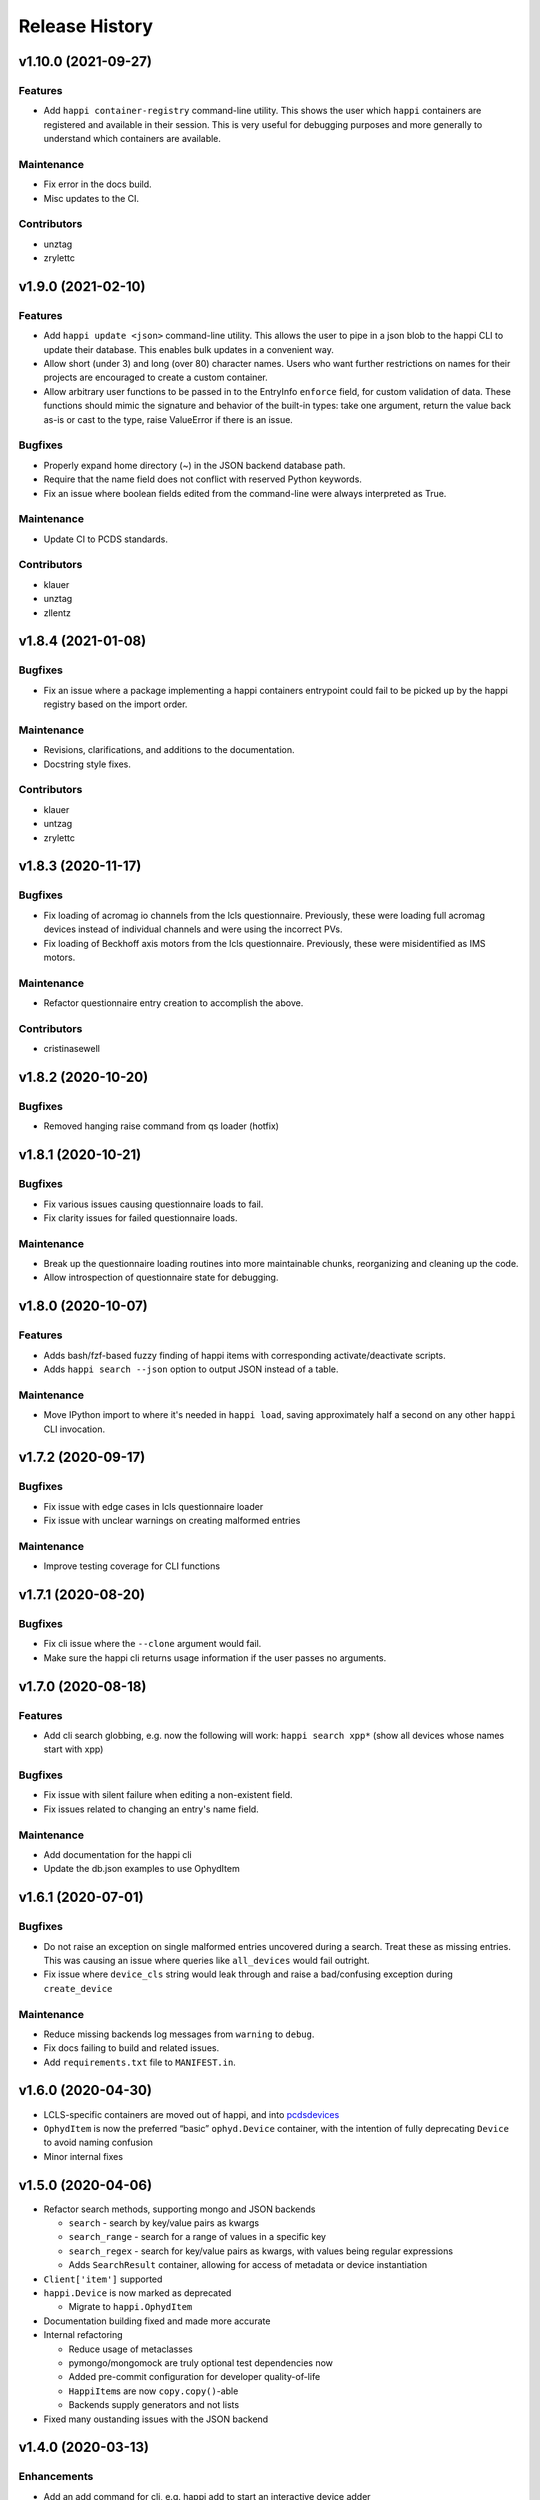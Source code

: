 =================
 Release History
=================

v1.10.0 (2021-09-27)
====================

Features
--------
- Add ``happi container-registry`` command-line utility. This shows the user
  which ``happi`` containers are registered and available in their session.
  This is very useful for debugging purposes and more generally to
  understand which containers are available.

Maintenance
-----------
- Fix error in the docs build.
- Misc updates to the CI.

Contributors
------------
- unztag
- zrylettc


v1.9.0 (2021-02-10)
===================

Features
--------
- Add ``happi update <json>`` command-line utility. This allows the user to
  pipe in a json blob to the happi CLI to update their database. This enables
  bulk updates in a convenient way.
- Allow short (under 3) and long (over 80) character names. Users who want
  further restrictions on names for their projects are encouraged to create
  a custom container.
- Allow arbitrary user functions to be passed in to the EntryInfo ``enforce``
  field, for custom validation of data. These functions should mimic the
  signature and behavior of the built-in types: take one argument, return the
  value back as-is or cast to the type, raise ValueError if there is an issue.

Bugfixes
--------
- Properly expand home directory (~) in the JSON backend database path.
- Require that the name field does not conflict with reserved Python keywords.
- Fix an issue where boolean fields edited from the command-line were always
  interpreted as True.

Maintenance
-----------
- Update CI to PCDS standards.

Contributors
------------
- klauer
- unztag
- zllentz


v1.8.4 (2021-01-08)
===================

Bugfixes
--------
- Fix an issue where a package implementing a happi containers entrypoint
  could fail to be picked up by the happi registry based on the import order.

Maintenance
-----------
- Revisions, clarifications, and additions to the documentation.
- Docstring style fixes.

Contributors
------------
- klauer
- untzag
- zrylettc


v1.8.3 (2020-11-17)
===================

Bugfixes
--------
- Fix loading of acromag io channels from the lcls questionnaire.
  Previously, these were loading full acromag devices instead of
  individual channels and were using the incorrect PVs.
- Fix loading of Beckhoff axis motors from the lcls questionnaire.
  Previously, these were misidentified as IMS motors.

Maintenance
-----------
- Refactor questionnaire entry creation to accomplish the above.

Contributors
------------
- cristinasewell


v1.8.2 (2020-10-20)
===================

Bugfixes
--------
- Removed hanging raise command from qs loader (hotfix)


v1.8.1 (2020-10-21)
===================

Bugfixes
--------
- Fix various issues causing questionnaire loads to fail.
- Fix clarity issues for failed questionnaire loads.

Maintenance
-----------
- Break up the questionnaire loading routines into more maintainable
  chunks, reorganizing and cleaning up the code.
- Allow introspection of questionnaire state for debugging.


v1.8.0 (2020-10-07)
===================

Features
--------
- Adds bash/fzf-based fuzzy finding of happi items with corresponding
  activate/deactivate scripts.
- Adds ``happi search --json`` option to output JSON instead of a table.

Maintenance
-----------
- Move IPython import to where it's needed in ``happi load``, saving
  approximately half a second on any other ``happi`` CLI invocation.


v1.7.2 (2020-09-17)
===================

Bugfixes
--------
- Fix issue with edge cases in lcls questionnaire loader
- Fix issue with unclear warnings on creating malformed entries

Maintenance
-----------
- Improve testing coverage for CLI functions


v1.7.1 (2020-08-20)
===================

Bugfixes
--------
- Fix cli issue where the ``--clone`` argument would fail.
- Make sure the happi cli returns usage information
  if the user passes no arguments.


v1.7.0 (2020-08-18)
===================

Features
--------
- Add cli search globbing, e.g. now the following will work:
  ``happi search xpp*`` (show all devices whose names start with xpp)

Bugfixes
--------
- Fix issue with silent failure when editing a non-existent field.
- Fix issues related to changing an entry's name field.

Maintenance
-----------
- Add documentation for the happi cli
- Update the db.json examples to use OphydItem


v1.6.1 (2020-07-01)
===================

Bugfixes
--------
-   Do not raise an exception on single malformed entries uncovered during
    a search. Treat these as missing entries. This was causing an issue
    where queries like ``all_devices`` would fail outright.
-   Fix issue where ``device_cls`` string would leak through and raise a
    bad/confusing exception during ``create_device``

Maintenance
-----------
-   Reduce missing backends log messages from ``warning`` to ``debug``.
-   Fix docs failing to build and related issues.
-   Add ``requirements.txt`` file to ``MANIFEST.in``.


v1.6.0 (2020-04-30)
===================

-  LCLS-specific containers are moved out of happi, and into
   `pcdsdevices <https://github.com/pcdshub/pcdsdevices/tree/master/pcdsdevices/happi>`__
-  ``OphydItem`` is now the preferred “basic” ``ophyd.Device``
   container, with the intention of fully deprecating ``Device`` to
   avoid naming confusion
-  Minor internal fixes


v1.5.0 (2020-04-06)
===================

-  Refactor search methods, supporting mongo and JSON backends

   -  ``search`` - search by key/value pairs as kwargs
   -  ``search_range`` - search for a range of values in a specific key
   -  ``search_regex`` - search for key/value pairs as kwargs, with
      values being regular expressions
   -  Adds ``SearchResult`` container, allowing for access of metadata
      or device instantiation

-  ``Client['item']`` supported
-  ``happi.Device`` is now marked as deprecated

   -  Migrate to ``happi.OphydItem``

-  Documentation building fixed and made more accurate
-  Internal refactoring

   -  Reduce usage of metaclasses
   -  pymongo/mongomock are truly optional test dependencies now
   -  Added pre-commit configuration for developer quality-of-life
   -  ``HappiItem``\ s are now ``copy.copy()``-able
   -  Backends supply generators and not lists

-  Fixed many oustanding issues with the JSON backend


v1.4.0 (2020-03-13)
===================

Enhancements
------------

-  Add an add command for cli, e.g. happi add to start an interactive
   device adder
-  Add an edit command for cli, e.g. happi edit im3l0 location=750
   prefix=IM3L0:PPM
-  Change search command syntax to be simpler (more like edit)
-  Add a load command for cli, e.g. happi load im3l0 im1l1 -> IPython
   session plus other changes made in dev to “get it working”
-  Add two new Happi-aware Qt widgets: HappiDeviceListView &
   HappiDeviceTreeView

Bug Fixes
---------

-  Initialize database if it does not yet exists
-  Fix broken tests


v1.3.0 (2019-12-10)
===================

Enhancements
------------

-  Command line script allow users to search and add devices
   `#84 <https://github.com/pcdshub/happi/issues/84>`__
-  Base ``Container`` object now available with minimum amount of
   ``EntryInfo`` `#92 <https://github.com/pcdshub/happi/issues/92>`__
-  Allow Happi to load more devices from LCLS questionnaire
   `#94 <https://github.com/pcdshub/happi/issues/94>`__
-  New function ``list_choices`` added to ``happi.Client`` to allow user
   to know what beamlines, prefixes, names, etc. will return results.
-  Threaded ``load_devices`` with option to specify a callback when
   devices are ready
   `#67 <https://github.com/pcdshub/happi/issues/67>`__


v1.2.1 (2019-03-07)
===================

Bug Fixes
---------

-  The test suite now passes without the ``mongomock`` backend
   (`#89 <https://github.com/pcdshub/happi/issues/89>`__)
-  Ensure our file handles are properly closed in the JSON backend by
   using context managers
   (`#87 <https://github.com/pcdshub/happi/issues/87>`__)


v1.2.0 (2018-12-19)
===================

Enhancements
------------

-  ``Client`` now has a method ``load_device`` for searching the
   database for a ``Container`` and then loading the corresponding
   object based on ``device_class``, ``args`` and ``kwargs``. This is a
   shortcut to combine two previously existing features
   ``Client.find_device`` and ``happi.loader.from_container``

-  ``Client.from_config`` will create a ``Client`` object from a
   provided configuration file. You can either pass this file in
   explicitly, specify it via the the environment variable
   ``$HAPPI_CFG``, or it will be searched for in ``~config`` or wherever
   you specify your \`$XDG_CONFIG_HOME environment variable

-  Additional keywords were added to the base ``Device`` container;
   ``lightpath``, ``documentation`` and ``embedded_screen``,
   ``detailed_screen`` and ``engineering_screen``

-  There is now a base container for a ``Motor`` object.

Deprecations
------------

-  ``screen`` is longer a supported key. This was too generic and the
   three keys detailed above allow the user more specificity.

Fixes
-----

-  The ``JSONBackend`` no longer relies on ``fcntl`` a Linux only module
   of the Python standard library.


v1.1.2 (2018-08-30)
===================

Maintenance
-----------

-  In ``from_container``, the provided container is compared against the
   cached version of the device to find discrepancies. This means that
   modified container objects will always load a new Device.
   (`#62 <https://github.com/pcdshub/happi/issues/62>`__)
-  The QSBackend uses newer methods available in the psdm_qs_cli to
   determine the proposal from the experiment name. This is more robust
   against exotic experiment naming schemas than prior implementations
   (`#68 <https://github.com/pcdshub/happi/issues/68>`__)


v1.1.1 (2018-03-08)
===================

Enhancements
------------

-  The ``QSBackend`` guesses which a type of motor based on the
   ``prefix``. Currently this supports ``Newport``, ``IMS``, and
   ``PMC100`` motors. While there is not an explicit dependency, this
   will require ``pcdsdevices >= 0.5.0`` to load properly
   (`#51 <https://github.com/pcdshub/happi/issues/51>`__)

Bug Fixes
---------

-  Templating is more robust when dealing with types. This includes a
   fatal case where the default for an ``EntryInfo`` is ``None``
   (`#50 <https://github.com/pcdshub/happi/issues/50>`__)
-  A proper error message is returned if an entry in the table does not
   have the requisite information to load
   (`#53 <https://github.com/pcdshub/happi/issues/53>`__ )


v1.1.0 (2018-02-13)
===================

Ownership of this repository has been transferred to
https://github.com/pcdshub

Enhancements
------------

Happi now has a cache so the repeated requests to load the same device
do not spawn multiple objects.

Maintenance
-----------

-  Cleaner logging messages
-  ``QSBackend`` was expanded to accommodate different keyword arguments
   associated with different authentication methods.


v1.0.0 (2018-01-31)
===================

Enhancements
------------

-  ``happi`` now handles loading devices with the built-in ``EntryInfo``
   -> args, kwargs and device_class. Simply enter the proper information
   in these fields, either directly inputting information or using
   ``jinja2`` templating. The functions ``from_container`` and
   ``load_devices`` will then handle the necessary imports and
   initialize devices for you
-  Select which backend you want to use with the environment variable
   ``$HAPPI_BACKEND``
-  Backend to read from the PCDS Questionnaire
-  All containers work out of the box with ``pcdsdevices >= 0.3.0`` ##
   API
-  All backends are stored in the ``backends`` directory.
-  The default plugin is now considered to be ``JSONBackend``
-  The function formerly called ``load_device`` is now ``find_device``.

Build
-----

-  ``jinja2`` is now a dependency
-  ``psdm_qs_cli`` is now an optional dependency if you want to use the
   Questionnaire backend
-  ``pymongo`` is now an optional dependency if you do not want to use
   the MongoDB backend
-  Only tested against Python ``3.5.x`` and ``3.6.x``
-  Sent to the ``pcds-tag`` and ``pcds-dev`` Anaconda channels instead
   of the ``skywalker`` channels


v0.5.0 (2017-11-11)
===================

Enhancements
------------

-  ``happi`` now supports multiple backends. The required database
   operations are templated in the ``happi.backends.Backend`` The
   existing mongoDB support was kept as the default, but the an
   additional JSON backend was added. The choice of database type can be
   entered as an argument to the ``happi.Client``
-  Conda builds of ``happi`` are now available at ``skywalker-tag`` and
   ``skywalker-dev``

Bug Fixes
---------

-  Devices comparison now works properly. The listed prefix and names
   are compared.

API Changes
-----------

-  ``Mirror`` container has been changed to the more specific name
   ``OffsetMirror``

Deprecations
------------

-  ``happi`` will no longer support Python 2.7


v0.4.0 (2017-04-04)
===================

Bug Fixes
---------

-  Removed dependency on mongomock in conda-recipe
-  ``MockClient`` creates entire ``device_types`` container mapping

API Changes
-----------

-  Renamed alias -> name, and base -> prefix for Ophyd compatibility


v0.3.0 (2017-03-22)
===================

Enhancements
------------

-  Added Python 2.7 support
-  Added macros keyword for EDM support
-  Added CI tools for Travis, Codecov
-  Changed tests to use a ``mongomock.MockClient`` instead of an actual
   mongoDB instance
-  Device can now ``show_info`` and print a table output of all entered
   information

Bug Fixes
---------

-  ``active`` EntryInfo should default to True

API Changes
-----------

-  Moved the tests directory into the package to make it easily
   importable by other modules hoping to use a MockClient
-  Introduced explicit dependencies on ``six``, ``mongomock``, and
   ``prettytable``
